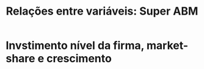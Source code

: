 :PROPERTIES:
:ID:       d039014d-10b5-4611-a815-a54502000d8d
:ROAM_ALIASES: relacoes_ch_super_abm
:mtime:    20211202152744 20211013082514
:ctime:    20210728154248
:END:
#+title: Relações entre variáveis: Super ABM

* Invstimento nível da firma, market-share e crescimento

#+BEGIN_latex
\begin{equation}
Y^{D}_{F} = \frac{Y^{D}_{f}}{ms^{e}_{f}}
\end{equation}
#+END_latex

#+BEGIN_latex
\begin{equation}
\frac{Y^{D}_{F}}{I_{f,t-1}} = \frac{Y^{D}_{F,t-1}(1+g_{Y})}{h_{f,t-1}\cdot ms^{e}_{f,t-1}\cdot Y^{D}_{F,t-1}} = \frac{1+g_{Y}}{h_{f,t-1}\cdot ms^{e}_{f,t-1}}
\end{equation}
#+END_latex

#+BEGIN_latex
\begin{equation}
\Delta Y^{D}_{F}\cdot (h_{f,t-1}\cdot ms^{e}_{f,t-1}) = g_{Y}\cdot I_{f,t-1}
\end{equation}
#+END_latex
